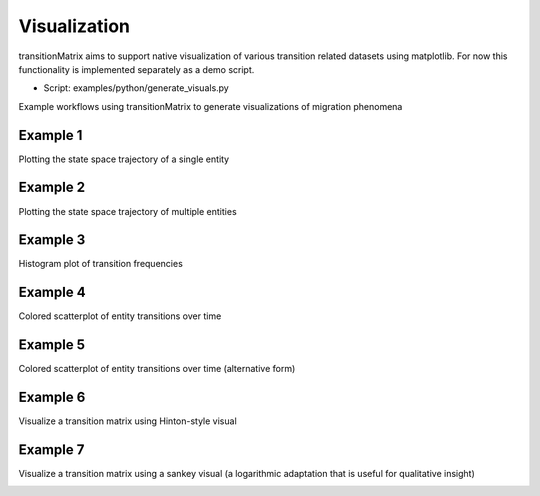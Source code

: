 Visualization
===============

transitionMatrix aims to support native visualization of various transition related datasets using matplotlib. For now this functionality is implemented separately as a demo script.

* Script: examples/python/generate_visuals.py

Example workflows using transitionMatrix to generate visualizations of migration phenomena

Example 1
""""""""""""""""""""""""""""
Plotting the state space trajectory of a single entity

.. image:: ../../examples/single_entity.png

Example 2
""""""""""""""""""""""""""""
Plotting the state space trajectory of multiple entities

.. image:: ../../examples/sampled_histories.png

Example 3
""""""""""""""""""""""""""""
Histogram plot of transition frequencies

.. image:: ../../examples/estimation.png

Example 4
""""""""""""""""""""""""""""
Colored scatterplot of entity transitions over time

.. image:: ../../examples/scatterplot.png

Example 5
""""""""""""""""""""""""""""
Colored scatterplot of entity transitions over time (alternative form)

.. image:: ../../examples/scatterplot2.png

Example 6
""""""""""""""""""""""""""""
Visualize a transition matrix using Hinton-style visual

.. image:: ../../examples/TransitionMatrix.png

Example 7
""""""""""""""""""""""""""""
Visualize a transition matrix using a sankey visual (a logarithmic adaptation that is useful for qualitative insight)

.. image:: ../../examples/sankey.png
